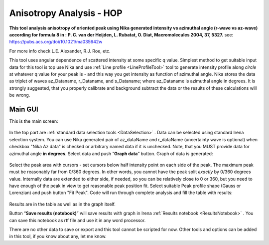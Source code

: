 .. _AnisotropyAnalysis:

.. index::
   Anisotropy Analysis
   Hermans Orientational parameter

Anisotropy Analysis - HOP
=========================

**This tool analysis anisotropy of oriented peak using Nika generated intensity vs azimuthal angle (r-wave vs az-wave) according for formula 8 in : P. C. van der Heijden, L. Rubatat, O. Diat, Macromolecules 2004, 37, 5327.** see:  https://pubs.acs.org/doi/10.1021/ma035642w

For more info check  L.E. Alexander, R.J. Roe, etc.

This tool uses angular dependence of scattered intensity at some specific q value. Simplest method to get suitable input data for this tool is top use  Nika and use :ref:`Line profile <LineProfileTool>` tool to generate intensity profile along *circle* at whatever q value for your peak is - and this way you get intensity as function of azimuthal angle. Nika stores the data as triplet of waves az_Dataname, r_Dataname, and s_Dataname; where az_Dataname is azimuthal angle in degrees. It is strongly suggested, that you properly calibrate and background subtract the data or the results of these calculations will be wrong.

Main GUI
--------

This is the main screen:

.. Figure:: media/AnisotropySys1.jpg
   :align: center
   :height: 480px

In the top part are :ref:`standard data selection tools <DataSelection>` . Data can be selected using standard Irena selection system. You can use Nika generated pair of  az_dataName and r_dataName (uncertainty wave is optional) when checkbox "Nika Az data" is checked or arbitrary named data if it is unchecked. Note, that you MUST provide data for azimuthal angle **in degrees**. Select data and push “\ **Graph data**\ ”  button. Graph of data is generated:

.. Figure:: media/AnisotropySys2.jpg
   :align: center
   :width: 580px


Select the peak area with cursors - set cursors below half intensity point on each side of the peak. The maximum peak must be reasonably far from 0/360 degrees. In other words, you cannot have the peak split *exactly* by 0/360 degrees value. Internally data are extended to either side, if needed, so you can be relatively close to 0 or 360, but you need to have enough of the peak in view to get reasonable peak position fit. Select suitable Peak profile shape (Gauss or Lorenzian) and push button "Fit Peak". Code will run through complete analysis and fill the table with results:

.. Figure:: media/AnisotropySys3.jpg
   :align: center
   :width: 680px

Results are in the table as well as in the graph itself.

Button “\ **Save results (notebook)**\ ”  will save results with graph in Irena :ref:`Results notebook <ResultsNotebook>` . You can save this notebook as rtf file and use it in any word processor.

There are no other data to save or export and this tool cannot be scripted for now. Other tools and options can be added in this tool, if you know about any, let me know.

